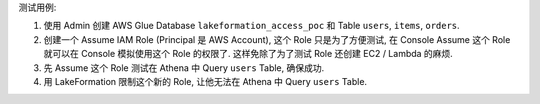 
测试用例:

1. 使用 Admin 创建 AWS Glue Database ``lakeformation_access_poc`` 和 Table ``users``, ``items``, ``orders``.
2. 创建一个 Assume IAM Role (Principal 是 AWS Account), 这个 Role 只是为了方便测试, 在 Console Assume 这个 Role 就可以在 Console 模拟使用这个 Role 的权限了. 这样免除了为了测试 Role 还创建 EC2 / Lambda 的麻烦.
3. 先 Assume 这个 Role 测试在 Athena 中 Query ``users`` Table, 确保成功.
4. 用 LakeFormation 限制这个新的 Role, 让他无法在 Athena 中 Query ``users`` Table.
